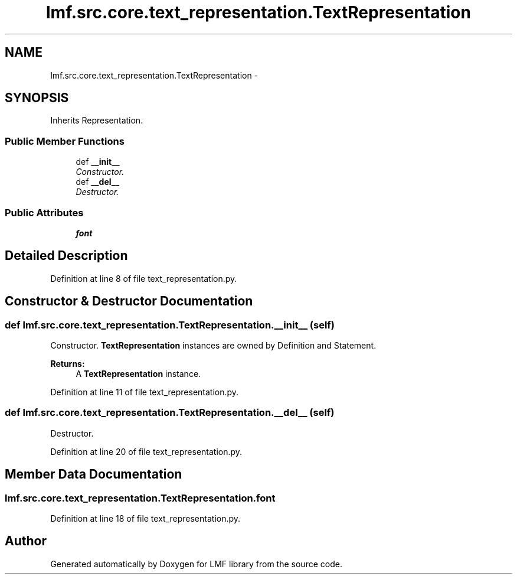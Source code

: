 .TH "lmf.src.core.text_representation.TextRepresentation" 3 "Fri Oct 3 2014" "LMF library" \" -*- nroff -*-
.ad l
.nh
.SH NAME
lmf.src.core.text_representation.TextRepresentation \- 
.PP
'Text Representation is a class representing the textual content of definition or statement\&. When there is more than one variant orthography, the Text Representation instance contains a Unicode string representing the textual content as well as unique attribute-value pairs that describe the specific language, script and orthography\&.' (LMF)  

.SH SYNOPSIS
.br
.PP
.PP
Inherits Representation\&.
.SS "Public Member Functions"

.in +1c
.ti -1c
.RI "def \fB__init__\fP"
.br
.RI "\fIConstructor\&. \fP"
.ti -1c
.RI "def \fB__del__\fP"
.br
.RI "\fIDestructor\&. \fP"
.in -1c
.SS "Public Attributes"

.in +1c
.ti -1c
.RI "\fBfont\fP"
.br
.in -1c
.SH "Detailed Description"
.PP 
'Text Representation is a class representing the textual content of definition or statement\&. When there is more than one variant orthography, the Text Representation instance contains a Unicode string representing the textual content as well as unique attribute-value pairs that describe the specific language, script and orthography\&.' (LMF) 
.PP
Definition at line 8 of file text_representation\&.py\&.
.SH "Constructor & Destructor Documentation"
.PP 
.SS "def lmf\&.src\&.core\&.text_representation\&.TextRepresentation\&.__init__ (self)"

.PP
Constructor\&. \fBTextRepresentation\fP instances are owned by Definition and Statement\&. 
.PP
\fBReturns:\fP
.RS 4
A \fBTextRepresentation\fP instance\&. 
.RE
.PP

.PP
Definition at line 11 of file text_representation\&.py\&.
.SS "def lmf\&.src\&.core\&.text_representation\&.TextRepresentation\&.__del__ (self)"

.PP
Destructor\&. 
.PP
Definition at line 20 of file text_representation\&.py\&.
.SH "Member Data Documentation"
.PP 
.SS "lmf\&.src\&.core\&.text_representation\&.TextRepresentation\&.font"

.PP
Definition at line 18 of file text_representation\&.py\&.

.SH "Author"
.PP 
Generated automatically by Doxygen for LMF library from the source code\&.
